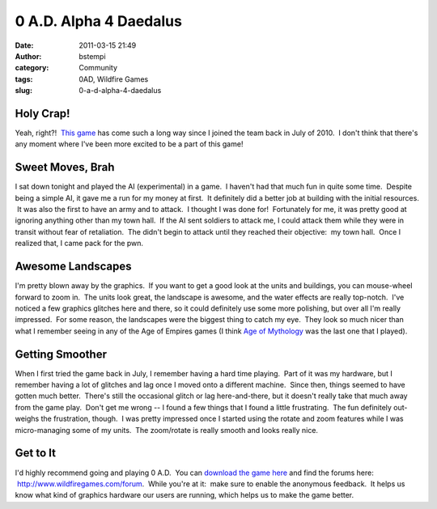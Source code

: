0 A.D. Alpha 4 Daedalus
#######################
:date: 2011-03-15 21:49
:author: bstempi
:category: Community
:tags: 0AD, Wildfire Games
:slug: 0-a-d-alpha-4-daedalus

Holy Crap!
==========

Yeah, right?!  `This game <http://www.wildfiregames.com/0ad>`__ has come
such a long way since I joined the team back in July of 2010.  I don't
think that there's any moment where I've been more excited to be a part
of this game!

Sweet Moves, Brah
=================

I sat down tonight and played the AI (experimental) in a game.  I
haven't had that much fun in quite some time.  Despite being a simple
AI, it gave me a run for my money at first.  It definitely did a better
job at building with the initial resources.  It was also the first to
have an army and to attack.  I thought I was done for!  Fortunately for
me, it was pretty good at ignoring anything other than my town hall.  If
the AI sent soldiers to attack me, I could attack them while they were
in transit without fear of retaliation.  The didn't begin to attack
until they reached their objective:  my town hall.  Once I realized
that, I came pack for the pwn.

Awesome Landscapes
==================

I'm pretty blown away by the graphics.  If you want to get a good look
at the units and buildings, you can mouse-wheel forward to zoom in.  The
units look great, the landscape is awesome, and the water effects are
really top-notch.  I've noticed a few graphics glitches here and there,
so it could definitely use some more polishing, but over all I'm really
impressed.  For some reason, the landscapes were the biggest thing to
catch my eye.  They look so much nicer than what I remember seeing in
any of the Age of Empires games (I think `Age of
Mythology <http://www.microsoft.com/games/ageofmythology/>`__ was the
last one that I played).

Getting Smoother
================

When I first tried the game back in July, I remember having a hard time
playing.  Part of it was my hardware, but I remember having a lot of
glitches and lag once I moved onto a different machine.  Since then,
things seemed to have gotten much better.  There's still the occasional
glitch or lag here-and-there, but it doesn't really take that much away
from the game play.  Don't get me wrong -- I found a few things that I
found a little frustrating.  The fun definitely out-weighs the
frustration, though.  I was pretty impressed once I started using the
rotate and zoom features while I was micro-managing some of my units.
 The zoom/rotate is really smooth and looks really nice.

Get to It
=========

I'd highly recommend going and playing 0 A.D.  You can `download the
game here <http://wildfiregames.com/0ad/page.php?p=14425>`__ and find
the forums here:  http://www.wildfiregames.com/forum.  While you're at
it:  make sure to enable the anonymous feedback.  It helps us know what
kind of graphics hardware our users are running, which helps us to make
the game better.
